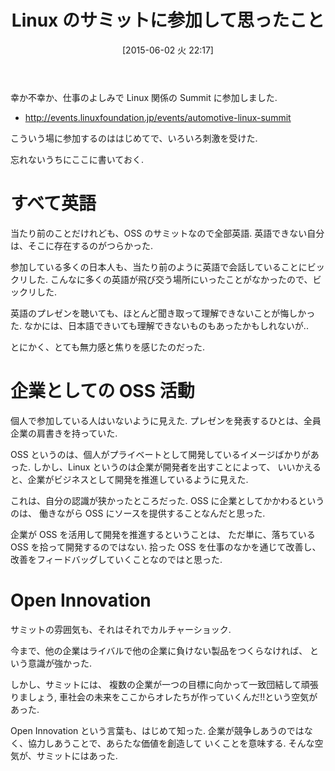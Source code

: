 #+BLOG: Futurismo
#+POSTID: 4046
#+DATE: [2015-06-02 火 22:17]
#+OPTIONS: toc:nil num:nil todo:nil pri:nil tags:nil ^:nil TeX:nil
#+CATEGORY: セミナー, Linux
#+TAGS: 
#+DESCRIPTION: Linux のサミットに参加して思ったこと
#+TITLE: Linux のサミットに参加して思ったこと

幸か不幸か、仕事のよしみで Linux 関係の Summit に参加しました.

- http://events.linuxfoundation.jp/events/automotive-linux-summit

こういう場に参加するのははじめてで、いろいろ刺激を受けた.

忘れないうちにここに書いておく.

* すべて英語
  当たり前のことだけれども、OSS のサミットなので全部英語.
  英語できない自分は、そこに存在するのがつらかった. 

  参加している多くの日本人も、当たり前のように英語で会話していることにビックリした. 
  こんなに多くの英語が飛び交う場所にいったことがなかったので、ビックリした.

  英語のプレゼンを聴いても、ほとんど聞き取って理解できないことが悔しかった.
  なかには、日本語できいても理解できないものもあったかもしれないが..

  とにかく、とても無力感と焦りを感じたのだった.

* 企業としての OSS 活動
  個人で参加している人はいないように見えた. 
  プレゼンを発表するひとは、全員企業の肩書きを持っていた.
  
  OSS というのは、個人がプライベートとして開発しているイメージばかりがあった. 
  しかし、Linux というのは企業が開発者を出すことによって、
  いいかえると、企業がビジネスとして開発を推進しているように見えた.

  これは、自分の認識が狭かったところだった.
  OSS に企業としてかかわるというのは、
  働きながら OSS にソースを提供することなんだと思った.
   
  企業が OSS を活用して開発を推進するということは、
  ただ単に、落ちている OSS を拾って開発するのではない.
  拾った OSS を仕事のなかを通じて改善し、
  改善をフィードバッグしていくことなのではと思った.
    
* Open Innovation
  サミットの雰囲気も、それはそれでカルチャーショック. 

  今まで、他の企業はライバルで他の企業に負けない製品をつくらなければ、
  という意識が強かった.

  しかし、サミットには、
  複数の企業が一つの目標に向かって一致団結して頑張りましょう, 
  車社会の未来をここからオレたちが作っていくんだ!!という空気があった.
  
  Open Innovation という言葉も、はじめて知った.
  企業が競争しあうのではなく、協力しあうことで、あらたな価値を創造して
  いくことを意味する. そんな空気が、サミットにはあった.
